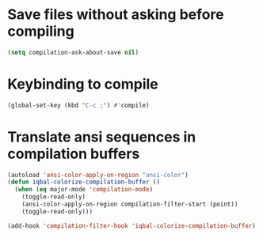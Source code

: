 * Save files without asking before compiling 
 #+begin_src emacs-lisp
   (setq compilation-ask-about-save nil)
 #+end_src


* Keybinding to compile
  #+begin_src emacs-lisp
    (global-set-key (kbd "C-c ;") #'compile)
  #+end_src


* COMMENT Notify of completion of compilation
  #+begin_src emacs-lisp
    (defun iqbal-notify-compilation-finish (buffer message)
      (with-current-buffer buffer
        (unless (eq major-mode 'grep-mode)
          (let ((disp-message (format "Command: %s \n\nIn directory: %s\n\nStatus: %s"
                                      (string-trim compile-command)
                                      (string-trim default-directory)
                                      (string-trim message))))
            (notify "Emacs compile.el" disp-message)))))

    (add-hook 'compilation-finish-functions #'iqbal-notify-compilation-finish)
  #+end_src


* Translate ansi sequences in compilation buffers
  #+begin_src emacs-lisp
    (autoload 'ansi-color-apply-on-region "ansi-color")
    (defun iqbal-colorize-compilation-buffer ()
      (when (eq major-mode 'compilation-mode)
        (toggle-read-only)
        (ansi-color-apply-on-region compilation-filter-start (point))
        (toggle-read-only)))

    (add-hook 'compilation-filter-hook 'iqbal-colorize-compilation-buffer)
  #+end_src

